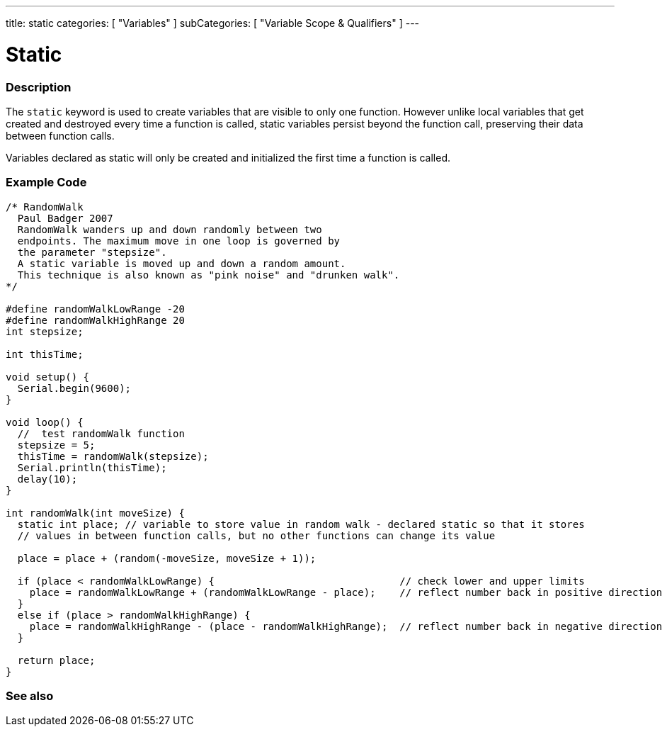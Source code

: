 ---
title: static
categories: [ "Variables" ]
subCategories: [ "Variable Scope & Qualifiers" ]
---

= Static


// OVERVIEW SECTION STARTS
[#overview]
--

[float]
=== Description
The `static` keyword is used to create variables that are visible to only one function. However unlike local variables that get created and destroyed every time a function is called, static variables persist beyond the function call, preserving their data between function calls.

Variables declared as static will only be created and initialized the first time a function is called.
[%hardbreaks]

--
// OVERVIEW SECTION ENDS




// HOW TO USE SECTION STARTS
[#howtouse]
--

[float]
=== Example Code
// Describe what the example code is all about and add relevant code   ►►►►► THIS SECTION IS MANDATORY ◄◄◄◄◄


[source,arduino]
----
/* RandomWalk
  Paul Badger 2007
  RandomWalk wanders up and down randomly between two
  endpoints. The maximum move in one loop is governed by
  the parameter "stepsize".
  A static variable is moved up and down a random amount.
  This technique is also known as "pink noise" and "drunken walk".
*/

#define randomWalkLowRange -20
#define randomWalkHighRange 20
int stepsize;

int thisTime;

void setup() {
  Serial.begin(9600);
}

void loop() {
  //  test randomWalk function
  stepsize = 5;
  thisTime = randomWalk(stepsize);
  Serial.println(thisTime);
  delay(10);
}

int randomWalk(int moveSize) {
  static int place; // variable to store value in random walk - declared static so that it stores
  // values in between function calls, but no other functions can change its value

  place = place + (random(-moveSize, moveSize + 1));

  if (place < randomWalkLowRange) {                               // check lower and upper limits
    place = randomWalkLowRange + (randomWalkLowRange - place);    // reflect number back in positive direction
  }
  else if (place > randomWalkHighRange) {
    place = randomWalkHighRange - (place - randomWalkHighRange);  // reflect number back in negative direction
  }

  return place;
}
----
[%hardbreaks]


--
// HOW TO USE SECTION ENDS


// SEE ALSO SECTION STARTS
[#see_also]
--

[float]
=== See also

--
// SEE ALSO SECTION ENDS
